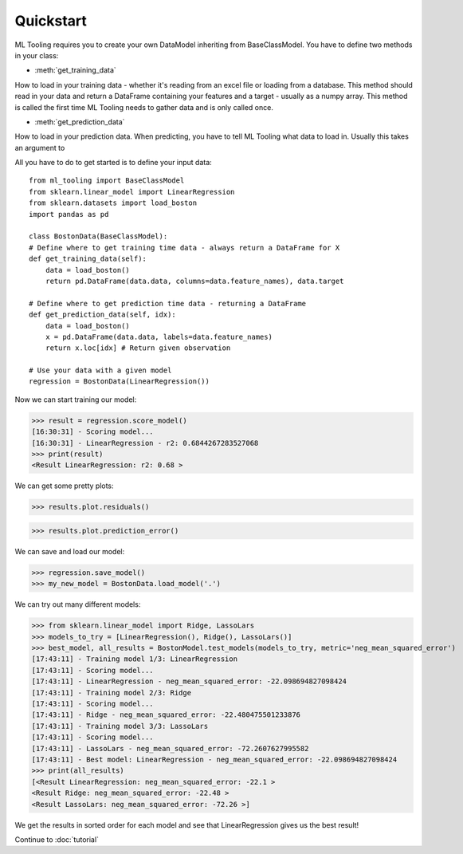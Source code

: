 .. py:currentmodule:: ml_tooling.baseclass.BaseClassModel
.. _quickstart:

Quickstart
==========
ML Tooling requires you to create your own DataModel inheriting from BaseClassModel.
You have to define two methods in your class:

* :meth:`get_training_data`

How to load in your training data - whether it's reading from an excel file or loading from a database.
This method should read in your data and return a DataFrame containing your features and a target
- usually as a numpy array.
This method is called the first time ML Tooling needs to gather data and is only called once.


* :meth:`get_prediction_data`


How to load in your prediction data. When predicting, you have to tell ML Tooling what data to load in.
Usually this takes an argument to


All you have to do to get started is to define your input data::

    from ml_tooling import BaseClassModel
    from sklearn.linear_model import LinearRegression
    from sklearn.datasets import load_boston
    import pandas as pd

    class BostonData(BaseClassModel):
    # Define where to get training time data - always return a DataFrame for X
    def get_training_data(self):
        data = load_boston()
        return pd.DataFrame(data.data, columns=data.feature_names), data.target

    # Define where to get prediction time data - returning a DataFrame
    def get_prediction_data(self, idx):
        data = load_boston()
        x = pd.DataFrame(data.data, labels=data.feature_names)
        return x.loc[idx] # Return given observation

    # Use your data with a given model
    regression = BostonData(LinearRegression())

Now we can start training our model:

>>> result = regression.score_model()
[16:30:31] - Scoring model...
[16:30:31] - LinearRegression - r2: 0.6844267283527068
>>> print(result)
<Result LinearRegression: r2: 0.68 >

We can get some pretty plots:

>>> results.plot.residuals()

.. figure:: plots/residualplot.png
    :alt: Plot of residuals from Linear Regression

>>> results.plot.prediction_error()

.. figure:: plots/prederror.png

We can save and load our model:

>>> regression.save_model()
>>> my_new_model = BostonData.load_model('.')

We can try out many different models:

>>> from sklearn.linear_model import Ridge, LassoLars
>>> models_to_try = [LinearRegression(), Ridge(), LassoLars()]
>>> best_model, all_results = BostonModel.test_models(models_to_try, metric='neg_mean_squared_error')
[17:43:11] - Training model 1/3: LinearRegression
[17:43:11] - Scoring model...
[17:43:11] - LinearRegression - neg_mean_squared_error: -22.098694827098424
[17:43:11] - Training model 2/3: Ridge
[17:43:11] - Scoring model...
[17:43:11] - Ridge - neg_mean_squared_error: -22.480475501233876
[17:43:11] - Training model 3/3: LassoLars
[17:43:11] - Scoring model...
[17:43:11] - LassoLars - neg_mean_squared_error: -72.2607627995582
[17:43:11] - Best model: LinearRegression - neg_mean_squared_error: -22.098694827098424
>>> print(all_results)
[<Result LinearRegression: neg_mean_squared_error: -22.1 >
<Result Ridge: neg_mean_squared_error: -22.48 >
<Result LassoLars: neg_mean_squared_error: -72.26 >]

We get the results in sorted order for each model and see that LinearRegression gives us the best result!

Continue to :doc:`tutorial`
